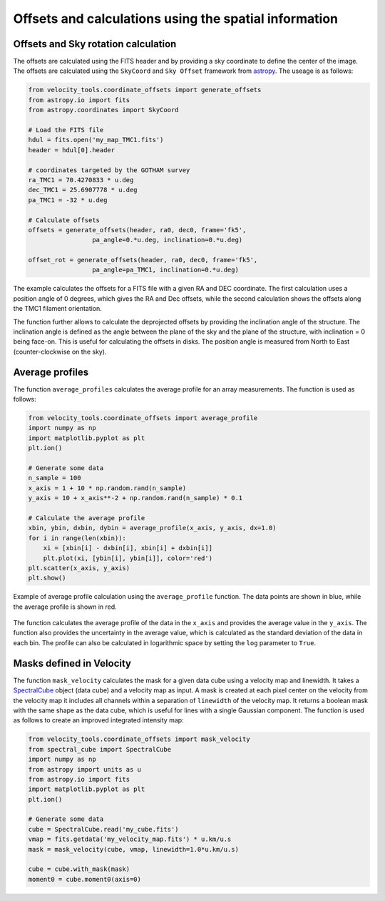 .. _doc_offset_rotation:

Offsets and calculations using the spatial information
======================================================

Offsets and Sky rotation calculation
------------------------------------

The offsets are calculated using the FITS header and by providing 
a sky coordinate to define the center of the image. 
The offsets are calculated using the ``SkyCoord`` and 
``Sky Offset`` framework from `astropy <https://docs.astropy.org/en/stable/coordinates/matchsep.html#sky-offset-frames>`_.
The useage is as follows:

.. code-block:: python

    from velocity_tools.coordinate_offsets import generate_offsets
    from astropy.io import fits
    from astropy.coordinates import SkyCoord

    # Load the FITS file
    hdul = fits.open('my_map_TMC1.fits')
    header = hdul[0].header

    # coordinates targeted by the GOTHAM survey
    ra_TMC1 = 70.4270833 * u.deg
    dec_TMC1 = 25.6907778 * u.deg
    pa_TMC1 = -32 * u.deg
    
    # Calculate offsets
    offsets = generate_offsets(header, ra0, dec0, frame='fk5',
                     pa_angle=0.*u.deg, inclination=0.*u.deg)
    
    offset_rot = generate_offsets(header, ra0, dec0, frame='fk5',
                     pa_angle=pa_TMC1, inclination=0.*u.deg)

The example calculates the offsets for a FITS file with a given RA and DEC
coordinate. The first calculation uses a position angle of 0 degrees, 
which gives the RA and Dec offsets, while the second calculation shows 
the offsets along the TMC1 filament orientation.

The function further allows to calculate the deprojected offsets by providing 
the inclination angle of the structure. The inclination angle is defined as 
the angle between the plane of the sky and the plane of the structure, with 
inclination = 0 being face-on. This is useful for calculating the offsets 
in disks.
The position angle is measured from North to East (counter-clockwise on the sky).


Average profiles
----------------

The function ``average_profiles`` calculates the average profile for 
an array measurements. The function is used as follows:

.. code-block:: python

    from velocity_tools.coordinate_offsets import average_profile
    import numpy as np
    import matplotlib.pyplot as plt
    plt.ion()
    
    # Generate some data
    n_sample = 100
    x_axis = 1 + 10 * np.random.rand(n_sample)
    y_axis = 10 + x_axis**-2 + np.random.rand(n_sample) * 0.1

    # Calculate the average profile
    xbin, ybin, dxbin, dybin = average_profile(x_axis, y_axis, dx=1.0)
    for i in range(len(xbin)):
        xi = [xbin[i] - dxbin[i], xbin[i] + dxbin[i]]
        plt.plot(xi, [ybin[i], ybin[i]], color='red')
    plt.scatter(x_axis, y_axis)
    plt.show()

.. figure:: average_profile_example.png
    :align: center
    :alt: Example of average profile calculation

    Example of average profile calculation using the ``average_profile`` function.
    The data points are shown in blue, while the average profile is shown in red.

The function calculates the average profile of the data in the ``x_axis`` and 
provides the average value in the ``y_axis``. The function also provides the
uncertainty in the average value, which is calculated as the standard deviation
of the data in each bin.
The profile can also be calculated in logarithmic space by setting the 
``log`` parameter to ``True``.



Masks defined in Velocity
-------------------------

The function ``mask_velocity`` calculates the mask for a given data cube 
using a velocity map and linewidth.
It takes a `SpectralCube <https://spectral-cube.readthedocs.io/>`_ object 
(data cube) and a velocity map as input. 
A mask is created at each pixel center on the velocity from the 
velocity map it includes all channels within a separation of 
``linewidth`` of the velocity map. It returns a boolean mask with the
same shape as the data cube, which is useful for lines with a single 
Gaussian component.
The function is used as follows to create an improved 
integrated intensity map:

.. code-block:: python

    from velocity_tools.coordinate_offsets import mask_velocity
    from spectral_cube import SpectralCube
    import numpy as np
    from astropy import units as u
    from astropy.io import fits
    import matplotlib.pyplot as plt
    plt.ion()

    # Generate some data
    cube = SpectralCube.read('my_cube.fits')
    vmap = fits.getdata('my_velocity_map.fits') * u.km/u.s
    mask = mask_velocity(cube, vmap, linewidth=1.0*u.km/u.s)

    cube = cube.with_mask(mask)
    moment0 = cube.moment0(axis=0)

